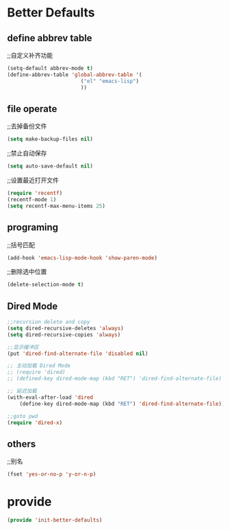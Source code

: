 * Better Defaults
** define abbrev table
;;自定义补齐功能
#+BEGIN_SRC emacs-lisp
(setq-default abbrev-mode t)
(define-abbrev-table 'global-abbrev-table '(
					    ("el" "emacs-lisp")
					    ))
#+END_SRC

** file operate
;;去掉备份文件
#+BEGIN_SRC emacs-lisp
(setq make-backup-files nil)
#+END_SRC

;;禁止自动保存
#+BEGIN_SRC emacs-lisp
(setq auto-save-default nil)
#+END_SRC

;;设置最近打开文件
#+BEGIN_SRC emacs-lisp
(require 'recentf)
(recentf-mode 1)
(setq recentf-max-menu-items 25)
#+END_SRC
** programing
;;括号匹配
#+BEGIN_SRC emacs-lisp
(add-hook 'emacs-lisp-mode-hook 'show-paren-mode)
#+END_SRC

;;删除选中位置
#+BEGIN_SRC emacs-lisp
(delete-selection-mode t)
#+END_SRC
** Dired Mode
#+BEGIN_SRC emacs-lisp 
;;recursion delete and copy
(setq dired-recursive-deletes 'always)
(setq dired-recursive-copies 'always)

;;显示缓冲区
(put 'dired-find-alternate-file 'disabled nil)

;; 主动加载 Dired Mode
;; (require 'dired)
;; (defined-key dired-mode-map (kbd "RET") 'dired-find-alternate-file)

;; 延迟加载
(with-eval-after-load 'dired
    (define-key dired-mode-map (kbd "RET") 'dired-find-alternate-file))

;;goto pwd
(require 'dired-x)
#+END_SRC
** others
;;别名
#+BEGIN_SRC emacs-lisp
(fset 'yes-or-no-p 'y-or-n-p)
#+END_SRC

* provide
#+BEGIN_SRC emacs-lisp
(provide 'init-better-defaults)
#+END_SRC
